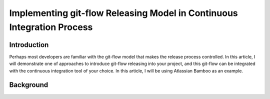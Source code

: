 .. https://www.codementor.io/slavko/implementing-git-flow-releasing-model-in-continuous-integration-process-du1083k06

.. post:: Mar 03, 2016
   :tags: continuous-delivery, devops
   :author: slavko
   :category: knowledge sharing

Implementing git-flow Releasing Model in Continuous Integration Process
=======================================================================

Introduction
------------

Perhaps most developers are familiar with the git-flow model that makes
the release process controlled. In this article, I will demonstrate one
of approaches to introduce git-flow releasing into your project, and
this git-flow can be integrated with the continuous integration tool of
your choice. In this article, I will be using Atlassian Bamboo as an
example.

Background
----------

